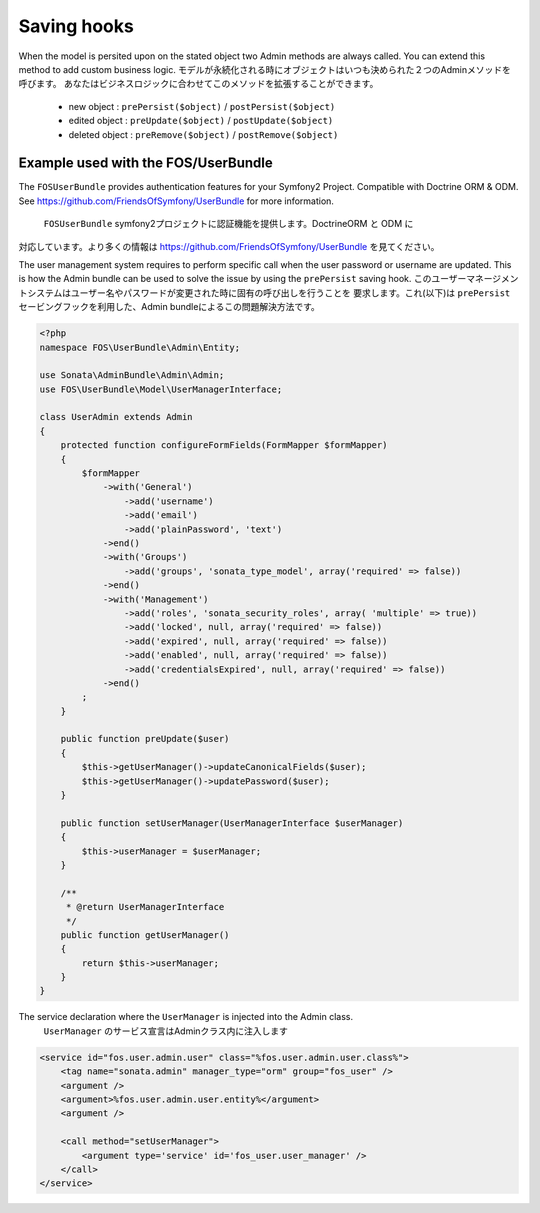 Saving hooks
============

When the model is persited upon on the stated object two Admin methods are always called. You can extend this
method to add custom business logic.
モデルが永続化される時にオブジェクトはいつも決められた２つのAdminメソッドを呼びます。
あなたはビジネスロジックに合わせてこのメソッドを拡張することができます。

    - new object : ``prePersist($object)`` / ``postPersist($object)``
    - edited object : ``preUpdate($object)`` / ``postUpdate($object)``
    - deleted object : ``preRemove($object)`` / ``postRemove($object)``


Example used with the FOS/UserBundle
------------------------------------

The ``FOSUserBundle`` provides authentication features for your Symfony2 Project. Compatible with Doctrine ORM & ODM.
See https://github.com/FriendsOfSymfony/UserBundle for more information.
 ``FOSUserBundle`` symfony2プロジェクトに認証機能を提供します。DoctrineORM と ODM に
対応しています。より多くの情報は https://github.com/FriendsOfSymfony/UserBundle を見てください。

The user management system requires to perform specific call when the user password or username are updated. This
is how the Admin bundle can be used to solve the issue by using the ``prePersist`` saving hook.
このユーザーマネージメントシステムはユーザー名やパスワードが変更された時に固有の呼び出しを行うことを
要求します。これ(以下)は ``prePersist`` セービングフックを利用した、Admin bundleによるこの問題解決方法です。

.. code-block:: php

    <?php
    namespace FOS\UserBundle\Admin\Entity;

    use Sonata\AdminBundle\Admin\Admin;
    use FOS\UserBundle\Model\UserManagerInterface;

    class UserAdmin extends Admin
    {
        protected function configureFormFields(FormMapper $formMapper)
        {
            $formMapper
                ->with('General')
                    ->add('username')
                    ->add('email')
                    ->add('plainPassword', 'text')
                ->end()
                ->with('Groups')
                    ->add('groups', 'sonata_type_model', array('required' => false))
                ->end()
                ->with('Management')
                    ->add('roles', 'sonata_security_roles', array( 'multiple' => true))
                    ->add('locked', null, array('required' => false))
                    ->add('expired', null, array('required' => false))
                    ->add('enabled', null, array('required' => false))
                    ->add('credentialsExpired', null, array('required' => false))
                ->end()
            ;
        }
        
        public function preUpdate($user)
        {
            $this->getUserManager()->updateCanonicalFields($user);
            $this->getUserManager()->updatePassword($user);
        }

        public function setUserManager(UserManagerInterface $userManager)
        {
            $this->userManager = $userManager;
        }

        /**
         * @return UserManagerInterface
         */
        public function getUserManager()
        {
            return $this->userManager;
        }
    }


The service declaration where the ``UserManager`` is injected into the Admin class.
 ``UserManager`` のサービス宣言はAdminクラス内に注入します

.. code-block:: xml

    <service id="fos.user.admin.user" class="%fos.user.admin.user.class%">
        <tag name="sonata.admin" manager_type="orm" group="fos_user" />
        <argument />
        <argument>%fos.user.admin.user.entity%</argument>
        <argument />

        <call method="setUserManager">
            <argument type='service' id='fos_user.user_manager' />
        </call>
    </service>
